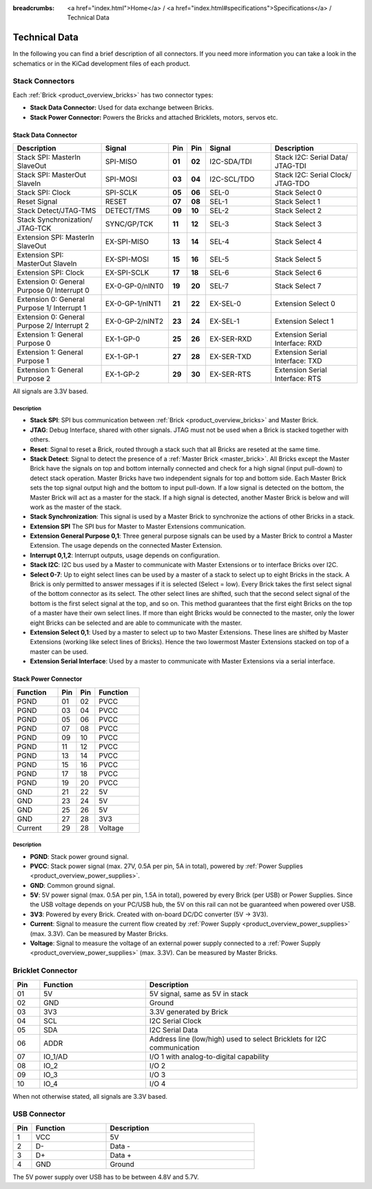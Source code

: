 
:breadcrumbs: <a href="index.html">Home</a> / <a href="index.html#specifications">Specifications</a> / Technical Data

.. _technical_data:

Technical Data
==============

In the following you can find a brief description of all connectors.
If you need more information you can take a look in the schematics or in the 
KiCad development files of each product.


Stack Connectors
----------------

Each :ref:`Brick <product_overview_bricks>` has two connector types:

* **Stack Data Connector:** Used for data exchange between Bricks.
* **Stack Power Connector:** Powers the Bricks and attached Bricklets, motors, servos etc.


.. _connector_stack_data:

Stack Data Connector
^^^^^^^^^^^^^^^^^^^^

.. csv-table:: 
   :header: "Description", "Signal", "Pin", "Pin", "Signal", "Description"
   :widths: 200, 150, 25, 25, 150, 200

   "Stack SPI: MasterIn SlaveOut",                "SPI-MISO",        "**01**", "**02**", "I2C-SDA/TDI", "Stack I2C: Serial Data/ JTAG-TDI"
   "Stack SPI: MasterOut SlaveIn",                "SPI-MOSI",        "**03**", "**04**", "I2C-SCL/TDO", "Stack I2C: Serial Clock/ JTAG-TDO"
   "Stack SPI: Clock",                            "SPI-SCLK",        "**05**", "**06**", "SEL-0",       "Stack Select 0"
   "Reset Signal",                                "RESET",           "**07**", "**08**", "SEL-1",       "Stack Select 1"
   "Stack Detect/JTAG-TMS",                       "DETECT/TMS",      "**09**", "**10**", "SEL-2",       "Stack Select 2"
   "Stack Synchronization/ JTAG-TCK",             "SYNC/GP/TCK",     "**11**", "**12**", "SEL-3",       "Stack Select 3"
   "Extension SPI: MasterIn SlaveOut",            "EX-SPI-MISO",     "**13**", "**14**", "SEL-4",       "Stack Select 4"
   "Extension SPI: MasterOut SlaveIn",            "EX-SPI-MOSI",     "**15**", "**16**", "SEL-5",       "Stack Select 5"
   "Extension SPI: Clock",                        "EX-SPI-SCLK",     "**17**", "**18**", "SEL-6",       "Stack Select 6"
   "Extension 0: General Purpose 0/ Interrupt 0", "EX-0-GP-0/nINT0", "**19**", "**20**", "SEL-7",       "Stack Select 7"
   "Extension 0: General Purpose 1/ Interrupt 1", "EX-0-GP-1/nINT1", "**21**", "**22**", "EX-SEL-0",    "Extension Select 0"
   "Extension 0: General Purpose 2/ Interrupt 2", "EX-0-GP-2/nINT2", "**23**", "**24**", "EX-SEL-1",    "Extension Select 1"
   "Extension 1: General Purpose 0",              "EX-1-GP-0",       "**25**", "**26**", "EX-SER-RXD",  "Extension Serial Interface: RXD"
   "Extension 1: General Purpose 1",              "EX-1-GP-1",       "**27**", "**28**", "EX-SER-TXD",  "Extension Serial Interface: TXD"
   "Extension 1: General Purpose 2",              "EX-1-GP-2",       "**29**", "**30**", "EX-SER-RTS",  "Extension Serial Interface: RTS"

All signals are 3.3V based.


Description
"""""""""""

* **Stack SPI**: SPI bus communication between
  :ref:`Brick <product_overview_bricks>` and Master Brick.
* **JTAG**: Debug Interface, shared with other signals. JTAG must
  not be used when a Brick is stacked together with others.
* **Reset**: Signal to reset a Brick, routed through a
  stack such that all Bricks are reseted at the same time.
* **Stack Detect**: Signal to detect the presence of a
  :ref:`Master Brick <master_brick>`.
  All Bricks except the Master Brick have the signals on top and bottom
  internally connected and check for a high signal (input pull-down) to detect
  stack operation. Master Bricks have two independent
  signals for top and bottom side. Each Master Brick sets the top signal
  output high and the bottom to input pull-down. If a low signal is detected on
  the bottom, the Master Brick will act as a master for the stack. If a high
  signal is detected, another Master Brick is below and will work as the
  master of the stack.
* **Stack Synchronization**: This signal is used by a Master Brick to
  synchronize the actions of other Bricks in a stack.
* **Extension SPI** The SPI bus for Master to Master Extensions
  communication.
* **Extension General Purpose 0,1**: Three general purpose signals can
  be used by a Master Brick to control a Master Extension. The usage depends on
  the connected Master Extension.
* **Interrupt 0,1,2**: Interrupt outputs, usage depends on configuration.
* **Stack I2C**: I2C bus used by a Master to communicate with Master
  Extensions or to interface Bricks over I2C.
* **Select 0-7**: Up to eight select lines can be used by a master of a
  stack to select up to eight Bricks in the stack. A Brick is only permitted
  to answer messages if it is selected (Select = low). Every Brick takes the
  first select signal of the bottom connector as its select. The other select
  lines are shifted, such that the second select signal of the bottom is the
  first select signal at the top, and so on. This method guarantees that the
  first eight Bricks on the top of a master have their own select lines. If
  more than eight Bricks would be connected to the master, only the lower
  eight Bricks can be selected and are able to communicate with the master.
* **Extension Select 0,1**: Used by a master to select up to two
  Master Extensions. These lines are shifted by Master Extensions
  (working like select lines of Bricks). Hence the two lowermost
  Master Extensions stacked on top of a master can be used.
* **Extension Serial Interface**: Used by a master to communicate
  with Master Extensions via a serial interface.


.. _connector_stack_power:

Stack Power Connector
^^^^^^^^^^^^^^^^^^^^^

.. tabularcolumns: |C|C|C|C|

.. csv-table:: 
   :header: "Function", "Pin", "Pin", "Function"
   :widths: 60, 25, 25, 60

   "PGND",		"01",		"02", "PVCC"
   "PGND",		"03",		"04", "PVCC"
   "PGND",		"05",		"06", "PVCC"
   "PGND",		"07",		"08", "PVCC"
   "PGND",		"09",		"10", "PVCC"
   "PGND",		"11",		"12", "PVCC"
   "PGND",		"13",		"14", "PVCC"
   "PGND",		"15",		"16", "PVCC"
   "PGND",		"17",		"18", "PVCC"
   "PGND",		"19",		"20", "PVCC"
   "GND",		"21",		"22", "5V"
   "GND",		"23",		"24", "5V"
   "GND",		"25",		"26", "5V"
   "GND",		"27",		"28", "3V3"
   "Current",	"29",		"28", "Voltage"


Description
"""""""""""

* **PGND**: Stack power ground signal.
* **PVCC**: Stack power signal (max. 27V, 0.5A per pin, 5A in total), powered by
  :ref:`Power Supplies <product_overview_power_supplies>`.
* **GND**: Common ground signal.
* **5V**: 5V power signal (max. 0.5A per pin, 1.5A in total),
  powered by every Brick (per USB) or Power Supplies.
  Since the USB voltage depends on your PC/USB hub, the 5V
  on this rail can not be guaranteed when powered over USB.
* **3V3**: Powered by every Brick. Created with on-board DC/DC converter
  (5V -> 3V3).
* **Current**: Signal to measure the current flow created by
  :ref:`Power Supply <product_overview_power_supplies>` (max. 3.3V). Can be
  measured by Master Bricks.
* **Voltage**: Signal to measure the voltage of an external power supply
  connected to a :ref:`Power Supply <product_overview_power_supplies>`
  (max. 3.3V). Can be measured by Master Bricks.


.. _connector_bricklet:

Bricklet Connector
------------------

.. csv-table:: 
   :header: "Pin", "Function", "Description"
   :widths: 25, 100, 200

   "01", "5V",			"5V signal, same as 5V in stack"
   "02", "GND",			"Ground"
   "03", "3V3",			"3.3V generated by Brick"
   "04", "SCL",			"I2C Serial Clock"
   "05", "SDA",			"I2C Serial Data"
   "06", "ADDR",		"Address line (low/high) used to select Bricklets for I2C communication"
   "07", "IO_1/AD",		"I/O 1 with analog-to-digital capability"
   "08", "IO_2",		"I/O 2"
   "09", "IO_3",		"I/O 3"
   "10", "IO_4",		"I/O 4"

When not otherwise stated, all signals are 3.3V based.


.. _connector_usb:

USB Connector
-------------

.. csv-table::
   :header: "Pin", "Function", "Description"
   :widths: 25, 100, 200

   "1", "VCC",        "5V"
   "2", "D-",         "Data -"
   "3", "D+",         "Data +"
   "4", "GND",        "Ground"

The 5V power supply over USB has to be between 4.8V and 5.7V.
